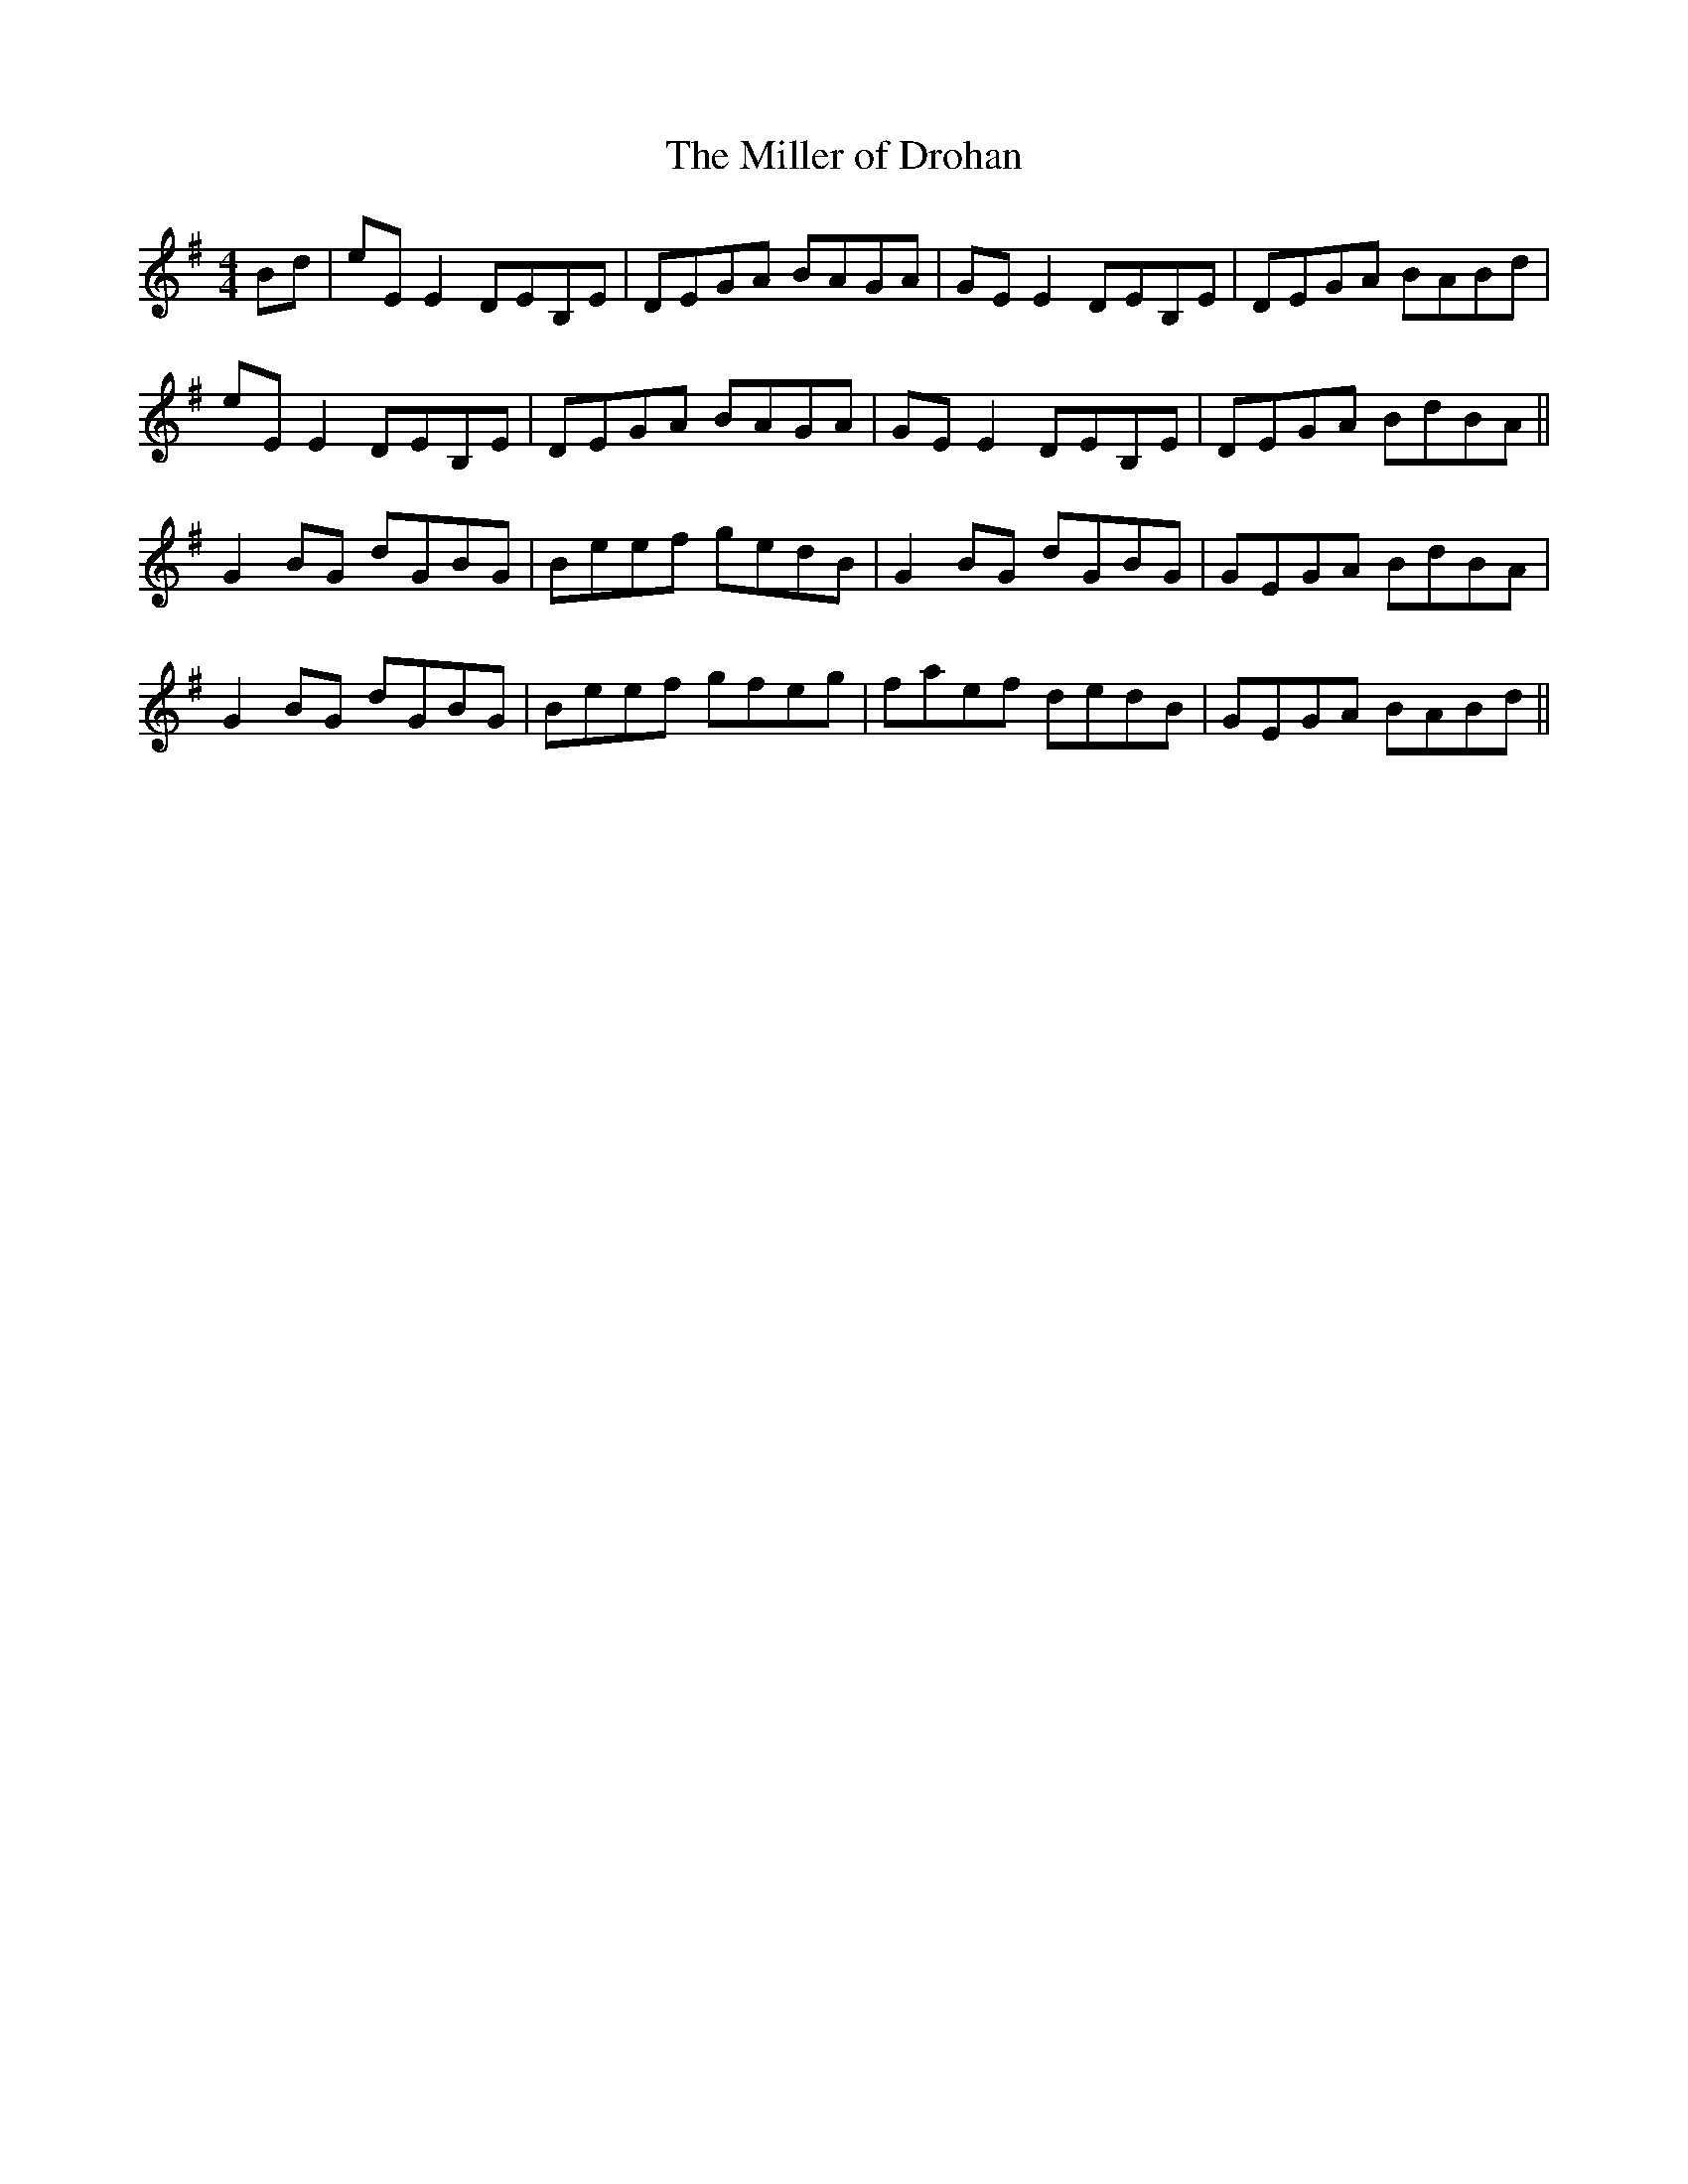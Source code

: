 X:53
T:The Miller of Drohan
R:reel
M:4/4
L:1/8
K:G
Bd | eE E2 DEB,E | DEGA BAGA | GE E2 DEB,E | DEGA BABd |
eE E2 DEB,E | DEGA BAGA | GE E2 DEB,E | DEGA BdBA ||
G2 BG dGBG | Beef gedB | G2 BG dGBG | GEGA BdBA |
G2 BG dGBG | Beef gfeg | faef dedB | GEGA BABd ||
